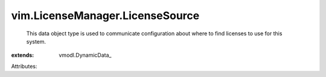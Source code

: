 
vim.LicenseManager.LicenseSource
================================
  This data object type is used to communicate configuration about where to find licenses to use for this system.
:extends: vmodl.DynamicData_

Attributes:
